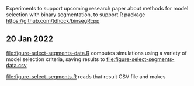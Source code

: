 Experiments to support upcoming research paper about methods for model
selection with binary segmentation, to support R package
[[https://github.com/tdhock/binsegRcpp]]

** 20 Jan 2022

[[file:figure-select-segments-data.R]] computes simulations using a
variety of model selection criteria, saving results to
[[file:figure-select-segments-data.csv]]

[[file:figure-select-segments.R]] reads that result CSV file and makes 

[[file:figure-select-segments.png]]
